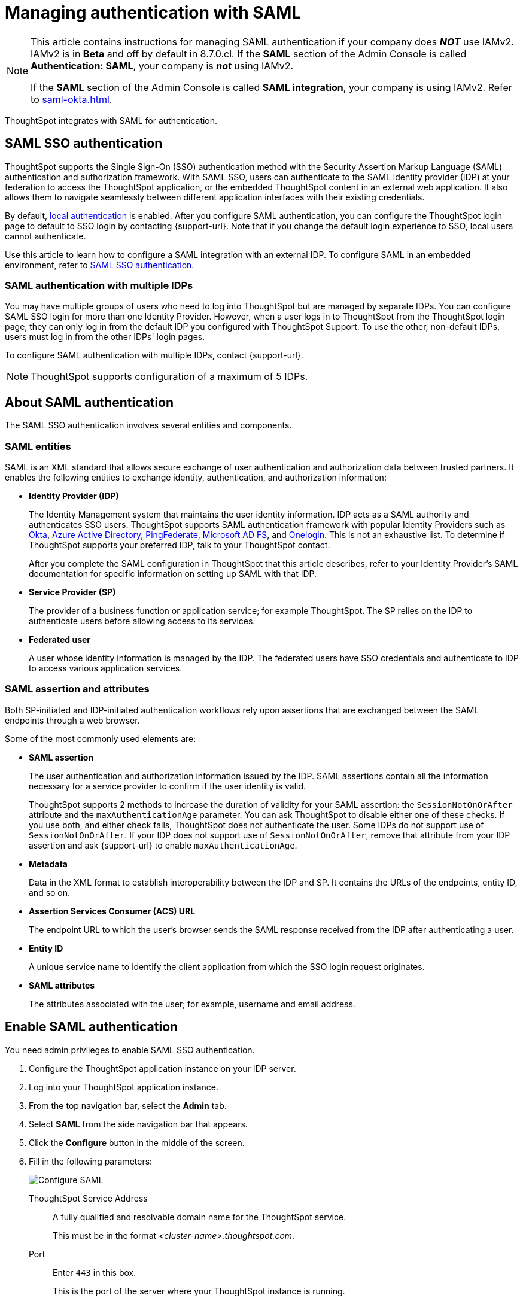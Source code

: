 = Managing authentication with SAML
:last_updated: 5/6/2021
:linkattrs:
:experimental:
:page-layout: default-cloud
:page-aliases: /admin/setup/configure-saml-with-tscli.adoc, /admin/ts-cloud/authentication-integration.adoc, authentication-saml.adoc
:description: ThoughtSpot integrates with SAML for authentication.

[NOTE]
====
This article contains instructions for managing SAML authentication if your company does *_NOT_* use IAMv2. IAMv2 is in *Beta* and off by default in 8.7.0.cl. If the *SAML* section of the Admin Console is called *Authentication: SAML*, your company is *_not_* using IAMv2.

If the *SAML* section of the Admin Console is called *SAML integration*, your company is using IAMv2. Refer to xref:saml-okta.adoc[].
====

ThoughtSpot integrates with SAML for authentication.

== SAML SSO authentication

ThoughtSpot supports the Single Sign-On (SSO) authentication method with the Security Assertion Markup Language (SAML) authentication and authorization framework.
With SAML SSO, users can authenticate to the SAML identity provider (IDP) at your federation to access the ThoughtSpot application, or the embedded ThoughtSpot content in an external web application.
It also allows them to navigate seamlessly between different application interfaces with their existing credentials.

By default, xref:authentication-local.adoc[local authentication] is enabled. After you configure SAML authentication, you can configure the ThoughtSpot login page to default to SSO login by contacting {support-url}. Note that if you change the default login experience to SSO, local users cannot authenticate.

Use this article to learn how to configure a SAML integration with an external IDP.
To configure SAML in an embedded environment, refer to https://developers.thoughtspot.com/docs/?pageid=saml-sso[SAML SSO authentication^].

=== SAML authentication with multiple IDPs

You may have multiple groups of users who need to log into ThoughtSpot but are managed by separate IDPs.
You can configure SAML SSO login for more than one Identity Provider. However, when a user logs in to ThoughtSpot from the ThoughtSpot login page, they can only log in from the default IDP you configured with ThoughtSpot Support. To use the other, non-default IDPs, users must log in from the other IDPs' login pages.

To configure SAML authentication with multiple IDPs, contact {support-url}.

NOTE: ThoughtSpot supports configuration of a maximum of 5 IDPs.

== About SAML authentication

The SAML SSO authentication involves several entities and components.

=== SAML entities

SAML is an XML standard that allows secure exchange of user authentication and authorization data between trusted partners.
It enables the following entities to exchange identity, authentication, and authorization information:

* *Identity Provider (IDP)*
+
The Identity Management system that maintains the user identity information.
IDP acts as a SAML authority and authenticates SSO users.
ThoughtSpot supports SAML authentication framework with popular Identity Providers such as https://developer.okta.com/docs/guides/build-sso-integration/saml2/before-you-begin/[Okta^], https://docs.microsoft.com/en-us/powerapps/maker/portals/configure/configure-saml2-settings-azure-ad[Azure Active Directory^], https://docs.pingidentity.com/bundle/pingfederate-102/page/ikb1564003000542.html[PingFederate^], https://docs.microsoft.com/en-us/powerapps/maker/portals/configure/configure-saml2-settings[Microsoft AD FS^], and https://developers.onelogin.com/saml[Onelogin^].
This is not an exhaustive list.
To determine if ThoughtSpot supports your preferred IDP, talk to your ThoughtSpot contact.
+
After you complete the SAML configuration in ThoughtSpot that this article describes, refer to your Identity Provider's SAML documentation for specific information on setting up SAML with that IDP.

* *Service Provider (SP)*
+
The provider of a business function or application service;
for example ThoughtSpot.
The SP relies on the IDP to authenticate users before allowing access to its services.

* *Federated user*
+
A user whose identity information is managed by the IDP.
The federated users have SSO credentials and authenticate to IDP to access various application services.

[#saml-assertion]
=== SAML assertion and attributes

Both SP-initiated and IDP-initiated authentication workflows rely upon assertions that are exchanged between the SAML endpoints through a web browser.

Some of the most commonly used elements are:

* *SAML assertion*
+
The user authentication and authorization information issued by the IDP.
SAML assertions contain all the information necessary for a service provider to confirm if the user identity is valid.
+
ThoughtSpot supports 2 methods to increase the duration of validity for your SAML assertion: the `SessionNotOnOrAfter` attribute and the `maxAuthenticationAge` parameter. You can ask ThoughtSpot to disable either one of these checks. If you use both, and either check fails, ThoughtSpot does not authenticate the user. Some IDPs do not support use of `SessionNotOnOrAfter`. If your IDP does not support use of `SessionNotOnOrAfter`, remove that attribute from your IDP assertion and ask {support-url} to enable `maxAuthenticationAge`.

* *Metadata*
+
Data in the XML format to establish interoperability between the IDP and SP.
It contains the URLs of the endpoints, entity ID, and so on.

* *Assertion Services Consumer (ACS) URL*
+
The endpoint URL to which the user's browser sends the SAML response received from the IDP after authenticating a user.

* *Entity ID*
+
A unique service name to identify the client application from which the SSO login request originates.

* *SAML attributes*
+
The attributes associated with the user;
for example, username and email address.

== Enable SAML authentication

You need admin privileges to enable SAML SSO authentication.

. Configure the ThoughtSpot application instance on your IDP server.
. Log into your ThoughtSpot application instance.
. From the top navigation bar, select the *Admin* tab.
. Select *SAML* from the side navigation bar that appears.
. Click the *Configure* button in the middle of the screen.
. Fill in the following parameters:
+
image::admin-portal-saml-configure.png[Configure SAML]
ThoughtSpot Service Address::
A fully qualified and resolvable domain name for the ThoughtSpot service.
+
This must be in the format _<cluster-name>.thoughtspot.com_.
Port::
Enter `443` in this box.
+
This is the port of the server where your ThoughtSpot instance is running.
Unique Service Name::
The unique key used by your Identity Provider to identify the client.
+
For example, _urn:thoughtspot:callosum:saml_.
+
You may know this as the _Entity ID_.
Skew Time in Seconds::
The allowed skew time, after which the authentication response is rejected and sent back from the IDP.
_86400_ is a popular choice.
+
The default is _3600_.
Protocol::
The connection protocol for ThoughtSpot.
+
Use `https`.
IDP Metadata XML File::
The absolute path to your Identity Provider's metadata file.
This file is provided by your IDP.
You need this file so that the configuration persists over upgrades.
It is a best practice to set it up on persistent/HA storage (NAS volumes) or in the same absolute path on all nodes in the cluster.
For example, _idp-meta.xml_.
If your IDP needs an Assertion Consumer Service URL to create the metadata file, use `\https://<hostname_or_IP>:443/callosum/v1/saml/SSO`.
Note that this URL is case-sensitive.
+
If your IDP does not allow you to import the IDP metadata XML file, you must map values between ThoughtSpot and your IDP manually.
This allows the ThoughtSpot system to automatically pick up certain attributes and subjects, such as a user's email address, display name, and username.
Map the username attribute value in your IDP (`userPrincipalName` in Okta, for example) to `NameId`, map the email attribute value to `mail`, and map the display name subject value to `displayName`.
Attributes and subjects appear in separate sections of your SAML assertion.
It is *mandatory* to fill out the mail field.
If your company cannot meet this requirement, https://community.thoughtspot.com/customers/s/contactsupport[contact ThoughtSpot Support].
+
For additional support with the attribute statements, refer to your IDP's SAML documentation.
ThoughtSpot supports SAML authentication framework with popular Identity Providers such as https://developer.okta.com/docs/guides/build-sso-integration/saml2/before-you-begin/[Okta^], https://docs.microsoft.com/en-us/powerapps/maker/portals/configure/configure-saml2-settings-azure-ad[Azure Active Directory^], https://docs.pingidentity.com/bundle/pingfederate-102/page/ikb1564003000542.html[PingFederate^], https://docs.microsoft.com/en-us/powerapps/maker/portals/configure/configure-saml2-settings[Microsoft AD FS^], and https://developers.onelogin.com/saml[Onelogin^].
This is not an exhaustive list.
To determine if ThoughtSpot supports your preferred IDP, talk to your ThoughtSpot contact.
Automatically add SAML users to ThoughtSpot upon first authentication::
Choose whether or not to add SAML users to ThoughtSpot when they first authenticate.
If you choose 'yes', then new users will be automatically created in ThoughtSpot upon first successful SSO login.
If you choose 'no', then SAML users will not be added in ThoughtSpot upon first successful SSO login.
Instead, you must xref:admin-portal-users.adoc[add users manually].

. After you fill in all parameters, click *OK*.
. When the configuration is complete, download ThoughtSpot's metadata file, `spring_saml_metadata.xml`.
This file contains the public key you need if you want to encrypt your SAML assertions.
To download this file, navigate to `\https://<hostname-or-IP>/callosum/v1/saml/metadata/`.
The file automatically downloads.

=== Configure the IDP

To enable the IDP to recognize your host application and ThoughtSpot as a valid service provider, you must configure the IDP with required attributes and metadata.

ThoughtSpot supports SAML authentication with several identity and access management providers, such as https://developer.okta.com/docs/guides/build-sso-integration/saml2/before-you-begin/[Okta^], https://docs.microsoft.com/en-us/powerapps/maker/portals/configure/configure-saml2-settings-azure-ad[Azure Active Directory^], https://docs.pingidentity.com/bundle/pingfederate-102/page/ikb1564003000542.html[PingFederate^], https://docs.microsoft.com/en-us/powerapps/maker/portals/configure/configure-saml2-settings[Microsoft AD FS^], https://developers.onelogin.com/saml[Onelogin^] and so on.
If you want to use one of these providers as your IDP, make sure you read the SAML configuration steps described in the Identity provider's documentation site.

To determine if ThoughtSpot supports your preferred IDP, contact {support-url}.

Complete your configuration of the IDP using the IDP's SAML documentation.
Upload or copy the contents of the `spring_saml_metadata.xml` to your IDP server.
This file contains the public key you need if you want to encrypt your SAML assertions.
If you did not download the `spring_saml_metadata.xml` file, navigate to `\https://<your_ThoughtSpot_hostname-or-IP>/callosum/v1/saml/metadata/`.
The file automatically downloads.

NOTE: When configuring SAML 2.0, make sure you map the SAML user attributes and subjects to appropriate fields.
This allows the ThoughtSpot system to automatically pick up certain attributes and subjects, such as a user's email address, display name, and username.
Map the username attribute value in your IDP (`userPrincipalName` in Okta, for example) to `NameId`, map the email attribute value to `mail`, and map the display name subject value to `displayName`.
It is *mandatory* to fill out the mail field.
If your company cannot meet this requirement, contact {support-url}.
If your IDP does not allow you to import the IDP metadata XML file, you must map these values manually.

== SAML group mapping

You can map your SAML groups from your IDP to your ThoughtSpot groups.
This means that you do not have to manually recreate your groups in ThoughtSpot, if they are already present in your IDP.
Refer to xref:saml-group-mapping.adoc[Configure SAML group mapping].

== Use SSO login by default
After you configure SAML authentication, a new option appears on the login page that allows users to log in using SSO, while still allowing local users to log in.

To only allow SSO login by default, contact {support-url}. Note that if you change the default login experience to SSO, local users cannot authenticate.

